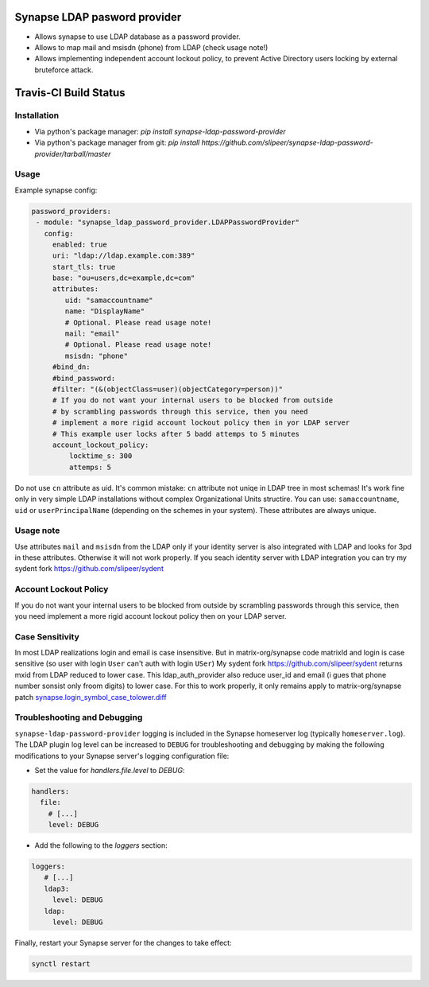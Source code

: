 Synapse LDAP pasword provider
=============================

- Allows synapse to use LDAP database as a password provider.
- Allows to map mail and msisdn (phone) from LDAP (check usage note!)
- Allows implementing independent account lockout policy, to prevent Active Directory users locking by external bruteforce attack.

Travis-CI Build Status
======================
.. image:: https://travis-ci.org/slipeer/synapse-ldap-password-provider.svg?branch=master
    :target: https://travis-ci.org/slipeer/synapse-ldap-password-provider

Installation
------------

- Via python's package manager: `pip install synapse-ldap-password-provider`
- Via python's package manager from git: `pip install https://github.com/slipeer/synapse-ldap-password-provider/tarball/master`

Usage
-----

Example synapse config:

.. code:: yaml

   password_providers:
    - module: "synapse_ldap_password_provider.LDAPPasswordProvider"
      config:
        enabled: true
        uri: "ldap://ldap.example.com:389"
        start_tls: true
        base: "ou=users,dc=example,dc=com"
        attributes:
           uid: "samaccountname"
           name: "DisplayName"
           # Optional. Please read usage note!
           mail: "email"
           # Optional. Please read usage note!
           msisdn: "phone"
        #bind_dn:
        #bind_password:
        #filter: "(&(objectClass=user)(objectCategory=person))"
        # If you do not want your internal users to be blocked from outside
        # by scrambling passwords through this service, then you need
        # implement a more rigid account lockout policy then in yor LDAP server
        # This example user locks after 5 badd attemps to 5 minutes
        account_lockout_policy:
            locktime_s: 300
            attemps: 5


Do not use ``cn`` attribute as uid. It's common mistake: ``cn`` attribute not uniqe in LDAP tree in most schemas!
It's work fine only in very simple LDAP installations without complex Organizational Units structire.
You can use: ``samaccountname``, ``uid`` or ``userPrincipalName`` (depending on the schemes in your system). These attributes are always unique.

Usage note
----------

Use attributes ``mail`` and ``msisdn`` from the LDAP only if your identity server is also integrated with LDAP and looks for 3pd in these attributes.
Otherwise it will not work properly. If you seach identity server with LDAP integration you can try my sydent fork https://github.com/slipeer/sydent

Account Lockout Policy
----------------------
If you do not want your internal users to be blocked from outside by scrambling passwords through this service, then you need 
implement a more rigid account lockout policy then on your LDAP server.

Case Sensitivity
----------------
In most LDAP realizations login and email is case insensitive. But in matrix-org/synapse code matrixId and login is case sensitive (so user with login ``User`` can't auth with login ``USer``)
My sydent fork https://github.com/slipeer/sydent returns mxid from LDAP reduced to lower case. This ldap_auth_provider also reduce user_id and email (i gues that phone number sonsist only froom digits) to lower case.
For this to work properly, it only remains apply to matrix-org/synapse patch `<synapse.login_symbol_case_tolower.diff>`_


Troubleshooting and Debugging
-----------------------------

``synapse-ldap-password-provider`` logging is included in the Synapse homeserver log
(typically ``homeserver.log``). The LDAP plugin log level can be increased to
``DEBUG`` for troubleshooting and debugging by making the following modifications
to your Synapse server's logging configuration file:

- Set the value for `handlers.file.level` to `DEBUG`:

.. code:: yaml

   handlers:
     file:
       # [...]
       level: DEBUG

- Add the following to the `loggers` section:

.. code:: yaml

   loggers:
      # [...]
      ldap3:
        level: DEBUG
      ldap:
        level: DEBUG

Finally, restart your Synapse server for the changes to take effect:

.. code:: sh


   synctl restart

